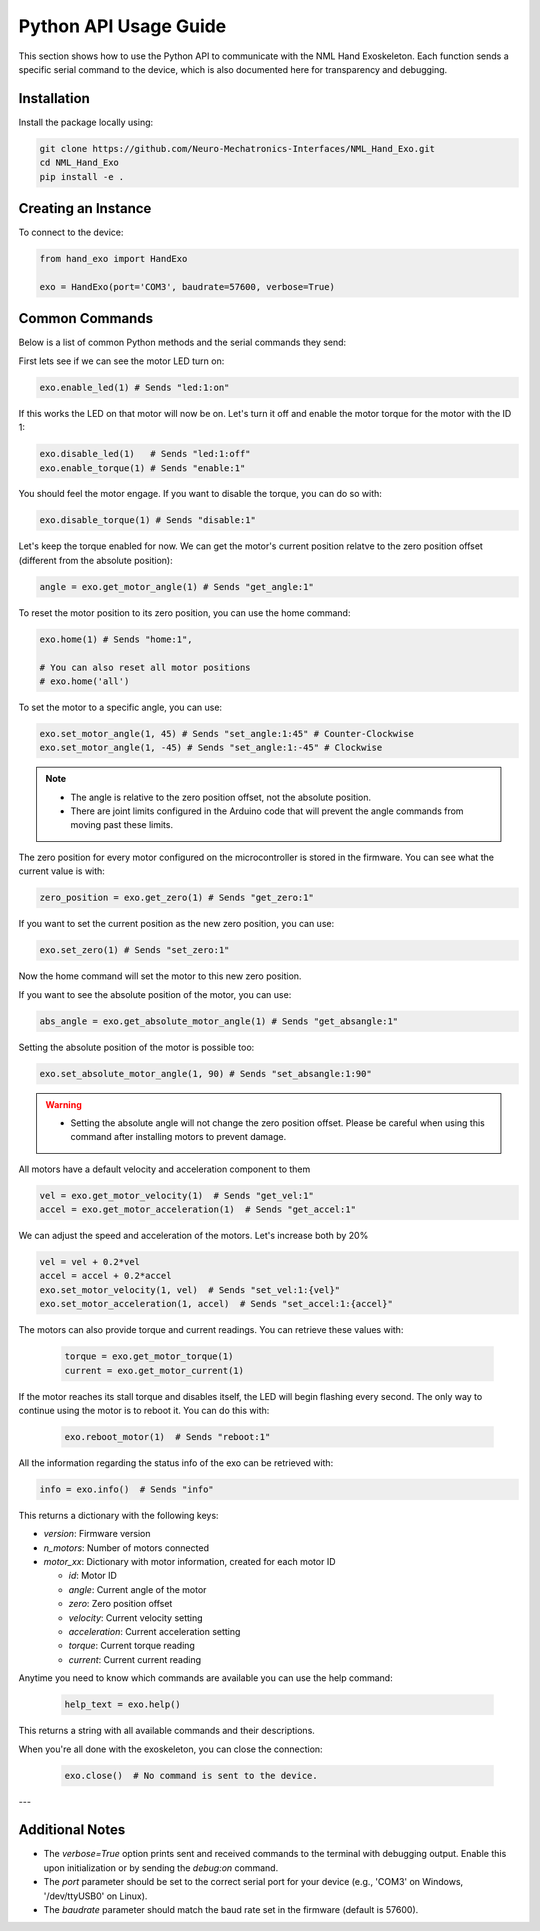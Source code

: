 Python API Usage Guide
=======================

This section shows how to use the Python API to communicate with the NML Hand Exoskeleton. Each function sends a specific serial command to the device, which is also documented here for transparency and debugging.

Installation
------------

Install the package locally using:

.. code-block:: bash

   git clone https://github.com/Neuro-Mechatronics-Interfaces/NML_Hand_Exo.git
   cd NML_Hand_Exo
   pip install -e .


Creating an Instance
--------------------

To connect to the device:

.. code-block:: python

   from hand_exo import HandExo

   exo = HandExo(port='COM3', baudrate=57600, verbose=True)

Common Commands
---------------

Below is a list of common Python methods and the serial commands they send:

First lets see if we can see the motor LED turn on:

.. code-block:: python

   exo.enable_led(1) # Sends "led:1:on"

If this works the LED on that motor will now be on. Let's turn it off and enable the motor torque for the motor with the ID 1:

.. code-block:: python

   exo.disable_led(1)   # Sends "led:1:off"
   exo.enable_torque(1) # Sends "enable:1"

You should feel the motor engage. If you want to disable the torque, you can do so with:

.. code-block:: python

   exo.disable_torque(1) # Sends "disable:1"

Let's keep the torque enabled for now. We can get the motor's current position relatve to the zero position offset (different from the absolute position):

.. code-block:: python

   angle = exo.get_motor_angle(1) # Sends "get_angle:1"

To reset the motor position to its zero position, you can use the home command:

.. code-block:: python

   exo.home(1) # Sends "home:1",

   # You can also reset all motor positions
   # exo.home('all')

To set the motor to a specific angle, you can use:

.. code-block:: python

   exo.set_motor_angle(1, 45) # Sends "set_angle:1:45" # Counter-Clockwise
   exo.set_motor_angle(1, -45) # Sends "set_angle:1:-45" # Clockwise

.. note::

   - The angle is relative to the zero position offset, not the absolute position.
   - There are joint limits configured in the Arduino code that will prevent the angle commands from moving past these limits.

The zero position for every motor configured on the microcontroller is stored in the firmware. You can see what the current value is with:

.. code-block:: python

   zero_position = exo.get_zero(1) # Sends "get_zero:1"

If you want to set the current position as the new zero position, you can use:

.. code-block:: python

   exo.set_zero(1) # Sends "set_zero:1"

Now the home command will set the motor to this new zero position.

If you want to see the absolute position of the motor, you can use:

.. code-block:: python

   abs_angle = exo.get_absolute_motor_angle(1) # Sends "get_absangle:1"

Setting the absolute position of the motor is possible too:

.. code-block:: python

   exo.set_absolute_motor_angle(1, 90) # Sends "set_absangle:1:90"

.. warning::

   - Setting the absolute angle will not change the zero position offset. Please be careful when using this command after installing motors to prevent damage.

All motors have a default velocity and acceleration component to them

.. code-block:: python

   vel = exo.get_motor_velocity(1)  # Sends "get_vel:1"
   accel = exo.get_motor_acceleration(1)  # Sends "get_accel:1"

We can adjust the speed and acceleration of the motors. Let's increase both by 20%

.. code-block:: python

    vel = vel + 0.2*vel
    accel = accel + 0.2*accel
    exo.set_motor_velocity(1, vel)  # Sends "set_vel:1:{vel}"
    exo.set_motor_acceleration(1, accel)  # Sends "set_accel:1:{accel}"

The motors can also provide torque and current readings. You can retrieve these values with:

  .. code-block:: python

     torque = exo.get_motor_torque(1)
     current = exo.get_motor_current(1)

If the motor reaches its stall torque and disables itself, the LED will begin flashing every second. The only way to continue using the motor is to reboot it. You can do this with:

  .. code-block:: python

     exo.reboot_motor(1)  # Sends "reboot:1"


All the information regarding the status info of the exo can be retrieved with:

.. code-block:: python

   info = exo.info()  # Sends "info"

This returns a dictionary with the following keys:

- `version`: Firmware version
- `n_motors`: Number of motors connected
- `motor_xx`: Dictionary with motor information, created for each motor ID

  - `id`: Motor ID
  - `angle`: Current angle of the motor
  - `zero`: Zero position offset
  - `velocity`: Current velocity setting
  - `acceleration`: Current acceleration setting
  - `torque`: Current torque reading
  - `current`: Current current reading


Anytime you need to know which commands are available you can use the help command:

  .. code-block:: python

     help_text = exo.help()

This returns a string with all available commands and their descriptions.

When you're all done with the exoskeleton, you can close the connection:

  .. code-block:: python

     exo.close()  # No command is sent to the device.

---

Additional Notes
----------------

- The `verbose=True` option prints sent and received commands to the terminal with debugging output. Enable this upon initialization or by sending the `debug:on` command.
- The `port` parameter should be set to the correct serial port for your device (e.g., 'COM3' on Windows, '/dev/ttyUSB0' on Linux).
- The `baudrate` parameter should match the baud rate set in the firmware (default is 57600).
